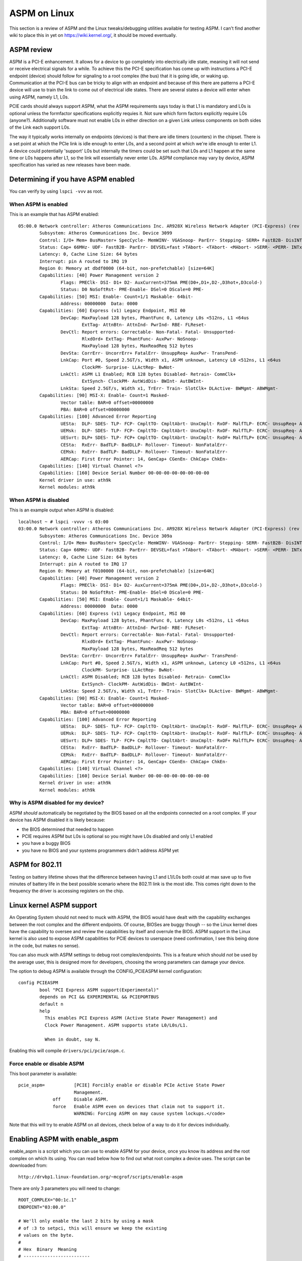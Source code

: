 ASPM on Linux
=============

This section is a review of ASPM and the Linux tweaks/debugging
utilities available for testing ASPM. I can't find another wiki to place
this in yet on https://wiki.kernel.org/, it should be moved eventually.

ASPM review
-----------

ASPM is a PCI-E enhancement. It allows for a device to go completely
into electrically idle state, meaning it will not send or receive
electrical signals for a while. To achieve this the PCI-E specification
has come up with instructions a PCI-E endpoint (device) should follow
for signaling to a root complex (the bus) that it is going idle, or
waking up. Communication at the PCI-E bus can be tricky to align with an
endpoint and because of this there are patterns a PCI-E device will use
to train the link to come out of electrical idle states. There are
several states a device will enter when using ASPM, namely L1, L0s.

PCIE cards should always support ASPM, what the ASPM requirements says
today is that L1 is mandatory and L0s is optional unless the formfactor
specifications explicitly requies it. Not sure which form factors
explicitly require L0s (anyone?). Additionally software must not enable
L0s in either direction on a given Link unless components on both sides
of the Link each support L0s.

The way it typically works internally on endpoints (devices) is that
there are idle timers (counters) in the chipset. There is a set point at
which the PCIe link is idle enough to enter L0s, and a second point at
which we're idle enough to enter L1. A device could potentially
'support' L0s but internally the timers could be set such that L0s and
L1 happen at the same time or L0s happens after L1, so the link will
essentially never enter L0s. ASPM compliance may vary by device, ASPM
specification has varied as new releases have been made.

Determining if you have ASPM enabled
------------------------------------

You can verify by using ``lspci -vvv`` as root.

When ASPM is enabled
~~~~~~~~~~~~~~~~~~~~

This is an example that has ASPM enabled::

   05:00.0 Network controller: Atheros Communications Inc. AR928X Wireless Network Adapter (PCI-Express) (rev 01)
           Subsystem: Atheros Communications Inc. Device 3099
           Control: I/O+ Mem+ BusMaster+ SpecCycle- MemWINV- VGASnoop- ParErr- Stepping- SERR+ FastB2B- DisINTx-
           Status: Cap+ 66MHz- UDF- FastB2B- ParErr- DEVSEL=fast >TAbort- <TAbort- <MAbort- >SERR- <PERR- INTx-
           Latency: 0, Cache Line Size: 64 bytes
           Interrupt: pin A routed to IRQ 19
           Region 0: Memory at dbdf0000 (64-bit, non-prefetchable) [size=64K]
           Capabilities: [40] Power Management version 2
                   Flags: PMEClk- DSI- D1+ D2- AuxCurrent=375mA PME(D0+,D1+,D2-,D3hot+,D3cold-)
                   Status: D0 NoSoftRst- PME-Enable- DSel=0 DScale=0 PME-
           Capabilities: [50] MSI: Enable- Count=1/1 Maskable- 64bit-
                   Address: 00000000  Data: 0000
           Capabilities: [60] Express (v1) Legacy Endpoint, MSI 00
                   DevCap: MaxPayload 128 bytes, PhantFunc 0, Latency L0s <512ns, L1 <64us
                           ExtTag- AttnBtn- AttnInd- PwrInd- RBE- FLReset-
                   DevCtl: Report errors: Correctable- Non-Fatal- Fatal- Unsupported-
                           RlxdOrd+ ExtTag- PhantFunc- AuxPwr- NoSnoop-
                           MaxPayload 128 bytes, MaxReadReq 512 bytes
                   DevSta: CorrErr- UncorrErr+ FatalErr- UnsuppReq+ AuxPwr- TransPend-
                   LnkCap: Port #0, Speed 2.5GT/s, Width x1, ASPM unknown, Latency L0 <512ns, L1 <64us
                           ClockPM- Surprise- LLActRep- BwNot-
                   LnkCtl: ASPM L1 Enabled; RCB 128 bytes Disabled- Retrain- CommClk+
                           ExtSynch- ClockPM- AutWidDis- BWInt- AutBWInt-
                   LnkSta: Speed 2.5GT/s, Width x1, TrErr- Train- SlotClk+ DLActive- BWMgmt- ABWMgmt-
           Capabilities: [90] MSI-X: Enable- Count=1 Masked-
                   Vector table: BAR=0 offset=00000000
                   PBA: BAR=0 offset=00000000
           Capabilities: [100] Advanced Error Reporting
                   UESta:  DLP- SDES- TLP- FCP- CmpltTO- CmpltAbrt- UnxCmplt- RxOF- MalfTLP- ECRC- UnsupReq+ ACSViol-
                   UEMsk:  DLP- SDES- TLP- FCP- CmpltTO- CmpltAbrt- UnxCmplt- RxOF- MalfTLP- ECRC- UnsupReq- ACSViol-
                   UESvrt: DLP+ SDES- TLP- FCP+ CmpltTO- CmpltAbrt- UnxCmplt- RxOF+ MalfTLP+ ECRC- UnsupReq- ACSViol-
                   CESta:  RxErr- BadTLP- BadDLLP- Rollover- Timeout- NonFatalErr-
                   CEMsk:  RxErr- BadTLP- BadDLLP- Rollover- Timeout- NonFatalErr-
                   AERCap: First Error Pointer: 14, GenCap+ CGenEn- ChkCap+ ChkEn-
           Capabilities: [140] Virtual Channel <?>
           Capabilities: [160] Device Serial Number 00-00-00-00-00-00-00-00
           Kernel driver in use: ath9k
           Kernel modules: ath9k

When ASPM is disabled
~~~~~~~~~~~~~~~~~~~~~

This is an example output when ASPM is disabled::

   localhost ~ # lspci -vvvv -s 03:00
   03:00.0 Network controller: Atheros Communications Inc. AR928X Wireless Network Adapter (PCI-Express) (rev 01)
           Subsystem: Atheros Communications Inc. Device 309a
           Control: I/O+ Mem+ BusMaster+ SpecCycle- MemWINV- VGASnoop- ParErr- Stepping- SERR- FastB2B- DisINTx-
           Status: Cap+ 66MHz- UDF- FastB2B- ParErr- DEVSEL=fast >TAbort- <TAbort- <MAbort- >SERR- <PERR- INTx-
           Latency: 0, Cache Line Size: 64 bytes
           Interrupt: pin A routed to IRQ 17
           Region 0: Memory at f0100000 (64-bit, non-prefetchable) [size=64K]
           Capabilities: [40] Power Management version 2
                   Flags: PMEClk- DSI- D1+ D2- AuxCurrent=375mA PME(D0+,D1+,D2-,D3hot+,D3cold-)
                   Status: D0 NoSoftRst- PME-Enable- DSel=0 DScale=0 PME-
           Capabilities: [50] MSI: Enable- Count=1/1 Maskable- 64bit-
                   Address: 00000000  Data: 0000
           Capabilities: [60] Express (v1) Legacy Endpoint, MSI 00
                   DevCap: MaxPayload 128 bytes, PhantFunc 0, Latency L0s <512ns, L1 <64us
                           ExtTag- AttnBtn- AttnInd- PwrInd- RBE- FLReset-
                   DevCtl: Report errors: Correctable- Non-Fatal- Fatal- Unsupported-
                           RlxdOrd+ ExtTag- PhantFunc- AuxPwr- NoSnoop-
                           MaxPayload 128 bytes, MaxReadReq 512 bytes
                   DevSta: CorrErr- UncorrErr+ FatalErr- UnsuppReq+ AuxPwr- TransPend-
                   LnkCap: Port #0, Speed 2.5GT/s, Width x1, ASPM unknown, Latency L0 <512ns, L1 <64us
                           ClockPM- Surprise- LLActRep- BwNot-
                   LnkCtl: ASPM Disabled; RCB 128 bytes Disabled- Retrain- CommClk+
                           ExtSynch- ClockPM- AutWidDis- BWInt- AutBWInt-
                   LnkSta: Speed 2.5GT/s, Width x1, TrErr- Train- SlotClk+ DLActive- BWMgmt- ABWMgmt-
           Capabilities: [90] MSI-X: Enable- Count=1 Masked-
                   Vector table: BAR=0 offset=00000000
                   PBA: BAR=0 offset=00000000
           Capabilities: [100] Advanced Error Reporting
                   UESta:  DLP- SDES- TLP- FCP- CmpltTO- CmpltAbrt- UnxCmplt- RxOF- MalfTLP- ECRC- UnsupReq+ ACSViol-
                   UEMsk:  DLP- SDES- TLP- FCP- CmpltTO- CmpltAbrt- UnxCmplt- RxOF- MalfTLP- ECRC- UnsupReq- ACSViol-
                   UESvrt: DLP+ SDES- TLP- FCP+ CmpltTO- CmpltAbrt- UnxCmplt- RxOF+ MalfTLP+ ECRC- UnsupReq- ACSViol-
                   CESta:  RxErr- BadTLP- BadDLLP- Rollover- Timeout- NonFatalErr-
                   CEMsk:  RxErr- BadTLP- BadDLLP- Rollover- Timeout- NonFatalErr-
                   AERCap: First Error Pointer: 14, GenCap+ CGenEn- ChkCap+ ChkEn-
           Capabilities: [140] Virtual Channel <?>
           Capabilities: [160] Device Serial Number 00-00-00-00-00-00-00-00
           Kernel driver in use: ath9k
           Kernel modules: ath9k

Why is ASPM disabled for my device?
~~~~~~~~~~~~~~~~~~~~~~~~~~~~~~~~~~~

ASPM *should* automatically be negotiated by the BIOS based on all the
endpoints connected on a root complex. IF your device has ASPM disabled
it is likely because:

- the BIOS determined that needed to happen
- PCIE requires ASPM but L0s is optional so you might have L0s disabled and only L1 enabled
- you have a buggy BIOS
- you have no BIOS and your systems programmers didn't address ASPM yet

ASPM for 802.11
---------------

Testing on battery lifetime shows that the difference between having L1
and L1/L0s both could at max save up to five minutes of battery life in
the best possible scenario where the 802.11 link is the most idle. This
comes right down to the frequency the driver is accessing registers on
the chip.

Linux kernel ASPM support
-------------------------

An Operating System should not need to muck with ASPM, the BIOS would
have dealt with the capability exchanges between the root complex and
the different endpoints. Of course, BIOSes are buggy though -- so the
Linux kernel does have the capability to oversee and review the
capabilities by itself and overrule the BIOS. ASPM support in the Linux
kernel is also used to expose ASPM capabilities for PCIE devices to
userspace (need confirmation, I see this being done in the code, but
makes no sense).

You can also muck with ASPM settings to debug root complex/endpoints.
This is a feature which should *not* be used by the average user, this
is designed more for developers, choosing the wrong parameters can
damage your device.

The option to debug ASPM is available through the CONFIG_PCIEASPM kernel
configuration::

   config PCIEASPM
           bool "PCI Express ASPM support(Experimental)"
           depends on PCI && EXPERIMENTAL && PCIEPORTBUS
           default n
           help
             This enables PCI Express ASPM (Active State Power Management) and
             Clock Power Management. ASPM supports state L0/L0s/L1.

             When in doubt, say N.

Enabling this will compile ``drivers/pci/pcie/aspm.c``.

Force enable or disable ASPM
~~~~~~~~~~~~~~~~~~~~~~~~~~~~

This boot parameter is available::

    pcie_aspm=           [PCIE] Forcibly enable or disable PCIe Active State Power
                         Management.
                 off     Disable ASPM.
                 force   Enable ASPM even on devices that claim not to support it.
                         WARNING: Forcing ASPM on may cause system lockups.</code>

Note that this will try to enable ASPM on all devices, check below of a
way to do it for devices individually.

Enabling ASPM with enable_aspm
------------------------------

enable_aspm is a script which you can use to enable ASPM for your
device, once you know its address and the root complex on which its
using. You can read below how to find out what root complex a device
uses. The script can be downloaded from::

   http://drvbp1.linux-foundation.org/~mcgrof/scripts/enable-aspm

There are only 3 parameters you will need to change::

   ROOT_COMPLEX="00:1c.1"
   ENDPOINT="03:00.0"

   # We'll only enable the last 2 bits by using a mask
   # of :3 to setpci, this will ensure we keep the existing
   # values on the byte.
   #
   # Hex  Binary  Meaning
   # -------------------------
   # 0    0b00    L0 only
   # 1    0b01    L0s only
   # 2    0b10    L1 only
   # 3    0b11    L1 and L0s
   ASPM_SETTING=3

Also if you have new **setpci**, you should add **.B** after address in
all **setpci** calls.

Enabling ASPM with setpci
-------------------------

The PCIE Link Control Register is properly parsed with *lspci -vvv* but
you might want to know exactly how to determine if your device has ASPM
support manually. This is required to know exactly where to poke a PCIE
device to force enable ASPM manually for a specific root complex or
endpoint device. This section covers how to do this.

How to read the Link Control Register for ASPM
~~~~~~~~~~~~~~~~~~~~~~~~~~~~~~~~~~~~~~~~~~~~~~

The Link Control Register on the PCI device tells us if ASPM is enabled
and what ASPM settings will be used. How to find the register for the
Link Control Register for any PCIE device is explained below -- but
first lets review what to look out for on the register. Look at the last
byte of the Link Control Register on the PCIE device the values to
decode for ASPM are as follows::

   0b00 = L0 only
   0b01 = L0s only
   0b10 = L1 only
   0b11 = L1 and L0s

How to find the Link Control Register on a PCIE device
~~~~~~~~~~~~~~~~~~~~~~~~~~~~~~~~~~~~~~~~~~~~~~~~~~~~~~

First find the bus address for the device you want to check for. On a
box with Atheros you might get::

   user@tux ~ $ lspci | grep -i atheros
   03:00.0 Network controller: Atheros Communications Inc. Device 0030 (rev 01)

The *03:00.0* is the bus address. Now first check on which root complex
this device sits on, by using lspci -t. You do this to first find the
Link Control Register settings of your root complex. Only after you've
tuned that should you tune the card. You should unload the module or
turn the device off prior to tweaking with it. For the root complex this
should not be needed.

::

   -[0000:00]-+-00.0
              +-02.0
              +-02.1
              +-03.0
              +-03.2
              +-03.3
              +-19.0
              +-1a.0
              +-1a.1
              +-1a.7
              +-1b.0
              +-1c.0-[0000:02]--
              +-1c.1-[0000:03]----00.0
              +-1c.2-[0000:04]--
              +-1c.3-[0000:05-0c]--
              +-1c.4-[0000:0d-14]--
              +-1d.0
              +-1d.1
              +-1d.2
              +-1d.7
              +-1e.0-[0000:15-18]--+-00.0
              |                    \-00.1
              +-1f.0
              +-1f.1
              +-1f.2
              \-1f.3

In this case we see 03:00.0 sits on 00:1c.1 so you can now do *lspci -s
00:1c.1 -xxx* on that root complex and to get the PCI config space of
that device. The PCIE spec has a fun little algorithm to find the Link
Control Register out of the PCI config space. The logic is as follows:

* Read 0x34 and read the register that points to
* If that value is not 0x10 then read the next byte (0x35) and go read
  that register
* If that register is not 0x10 then read the next byte and go read that register
* Repeat this until you find a register that has 0x10
* Once you find the register with 0x10 then add 0x10 to the final
  register you were reading
* The Link Control Register is this final register + 0x10 Lets analyze a
  real world example of a root complex, specifically the one of the root
  complex above.

::

   user@tux ~ $ sudo lspci -s 00:1c.1 -xxx
   00:1c.1 PCI bridge: Intel Corporation 82801H (ICH8 Family) PCI Express Port 2 (rev 03)
   00: 86 80 41 28 07 05 10 00 03 00 04 06 10 00 81 00
   10: 00 00 00 00 00 00 00 00 00 03 03 00 30 30 00 00
   20: 00 dc 30 df e1 df e1 df 00 00 00 00 00 00 00 00
   30: 00 00 00 00 40 00 00 00 00 00 00 00 0b 02 04 00
   40: 10 80 41 01 c0 8f 00 00 00 00 10 00 11 2c 11 02
   50: 40 00 11 30 e0 a0 18 00 00 00 48 01 00 00 00 00
   60: 00 00 00 00 00 00 00 00 00 00 00 00 00 00 00 00
   70: 00 00 00 00 00 00 00 00 00 00 00 00 00 00 00 00
   80: 05 90 01 00 0c 30 e0 fe 69 41 00 00 00 00 00 00
   90: 0d a0 00 00 aa 17 ad 20 00 00 00 00 00 00 00 00
   a0: 01 00 02 c8 00 00 00 00 00 00 00 00 00 00 00 00
   b0: 00 00 00 00 00 00 00 00 00 00 00 00 00 00 00 00
   c0: 00 00 00 00 00 00 00 00 00 00 00 00 00 00 00 00
   d0: 00 00 00 00 00 00 00 00 80 00 11 08 00 00 00 00
   e0: 00 0f c7 00 06 07 08 00 33 00 00 00 00 00 00 00
   f0: 00 00 00 00 00 00 00 00 86 0f 05 00 00 00 00 00

So first read 0x34, and we see it is 0x40 (do not hop to the next byte
here). We read 0x40 and see it is 0x10. Now we add 0x40 + 0x10 = 0x50.
We read 0x50. 0x50 is the value of the Link Control Register. 0x50 has a
value of 0x40. This means only L0 is enabled so ASPM is completely
disabled. To tweak ASPM for this root complex then we we would do have
to first keep the original value and then OR it with our new ASPM
settings.

Note: as it turns out 0x50 is also used for the Link Control Register
for ICH6, ICH7, ICH8, ICH9.

::

   # Disables ASPM, enables only L0 (this was the existing setting)
   sudo setpci -s 00:1c.1 0x50.B=0x40

   # Enable L0s only 
   sudo setpci -s 00:1c.1 0x50.B=0x41

   # Enable L1 only
   sudo setpci -s 00:1c.1 0x50.B=0x42

   # Enable L1 and L0s
   sudo setpci -s 00:1c.1 0x50.B=0x43

Now you can start to toy with your device. A big fat warning prior to this part:

.. warning::

   You should not have to do any this unless you are writing your own
   system BIOS or have a buggy BIOS. Apart from these settings you may
   also need to do specific changes to the root complex or the device to
   tune the devices accordingly for issues on root complexes or devices.
   Talk to your vendor for errata/documentation for this.

Now -- lets get on to tweaking your device. Since you have the bus
address of your 802.11 device you can now use this to get its respective
PCI config space in hex::

   user@tux ~ $ sudo lspci -s 03:00.0 -xxx
   03:00.0 Network controller: Atheros Communications Inc. Device 0030 (rev 01)
   00: 8c 16 30 00 03 01 10 40 01 00 80 02 10 00 00 00
   10: 04 00 3e df 00 00 00 00 00 00 00 00 00 00 00 00
   20: 00 00 00 00 00 00 00 00 00 00 00 00 8c 16 16 31
   30: 00 00 00 00 40 00 00 00 00 00 00 00 0b 01 00 00
   40: 01 50 c3 5b 00 00 00 00 00 00 00 00 00 00 00 00
   50: 05 70 84 01 00 00 00 00 00 00 00 00 00 00 00 00
   60: 00 00 00 00 00 00 00 00 00 00 00 00 00 00 00 00
   70: 10 00 02 00 00 87 04 05 10 20 0b 00 11 5c 03 00
   80: 41 00 11 10 00 00 00 00 00 00 00 00 00 00 00 00
   90: 00 00 00 00 10 00 00 00 00 00 00 00 00 00 00 00
   a0: 00 00 00 00 00 00 00 00 00 00 00 00 00 00 00 00
   b0: 00 00 00 00 00 00 00 00 00 00 00 00 00 00 00 00
   c0: 00 00 00 00 00 00 00 00 00 00 00 00 00 00 00 00
   d0: 00 00 00 00 00 00 00 00 00 00 00 00 00 00 00 00
   e0: 00 00 00 00 00 00 00 00 00 00 00 00 00 00 00 00
   f0: 00 00 00 00 00 00 00 00 00 00 00 00 00 00 00 00

This example is a little more complicated so we'll analyze it line by line::

   00: 8c 16 30 00 03 01 10 40 01 00 80 02 10 00 00 00
   10: 04 00 3e df 00 00 00 00 00 00 00 00 00 00 00 00
   20: 00 00 00 00 00 00 00 00 00 00 00 00 8c 16 16 31
   30: 00 00 00 00 40 00 00 00 00 00 00 00 0b 01 00 00
       ^            ^
       |            |
      0x30         0x34

   So 0x34 = 0x40. 0x40 is not 0x10 so we go read 0x40 now

   40: 01 50 c3 5b 00 00 00 00 00 00 00 00 00 00 00 00
       ^
       |
      0x40 = 0x01, this is not 0x10 so read the next byte

   40: 01 50 c3 5b 00 00 00 00 00 00 00 00 00 00 00 00
          ^
          |
         0x41 = 0x50, so go read that register next

   50: 05 70 84 01 00 00 00 00 00 00 00 00 00 00 00 00
       ^
       |
      0x50 = 0x05, this is not 0x10, so go read the next byte.
      The next byte 0x51 = 0x70 so we go read that register next.

   70: 10 00 02 00 00 87 04 05 10 20 0b 00 11 5c 03 00
       ^
       |
       At last, 0x70 = 0x10. So now we do 0x70 + 0x10 = 0x80 and go read 0x80.

   80: 41 00 11 10 00 00 00 00 00 00 00 00 00 00 00 00
       ^
       |
       0x80 = 0x41
       0x41 = 0b1000001 so this has ASPM L0s on only.

Assuming your root complex has L1 enabled as well already you can force
ASPM L1 or tune ASPM off if it had it on. To change the ASPM settings of
the device you would change only the last two bits of the byte 0x80
here, so keep the other values (OR the values) as follows::

   # Disables ASPM, enables only L0
   sudo setpci -s 03:00.0 0x80.B=0x40

   # Enable L0s only (this was the existing setting)
   sudo setpci -s 03:00.0 0x80.B=0x41

   # Enable L1 only
   sudo setpci -s 03:00.0 0x80.B=0x42

   # Enable L1 and L0s
   sudo setpci -s 03:00.0 0x80.B=0x43

802.11 ASPM device tweaks
-------------------------

Devices are typically not expected to have to do anything for ASPM but
some tuning can be done on the PCI-E devices to reprogram L0s/L1
entrance and exit latency timers, the number of FTS packets we send to
exit L0s, amongst other things.

* :doc:`../drivers/ath9k/power-consumption` - ASPM tunings for ath9k
